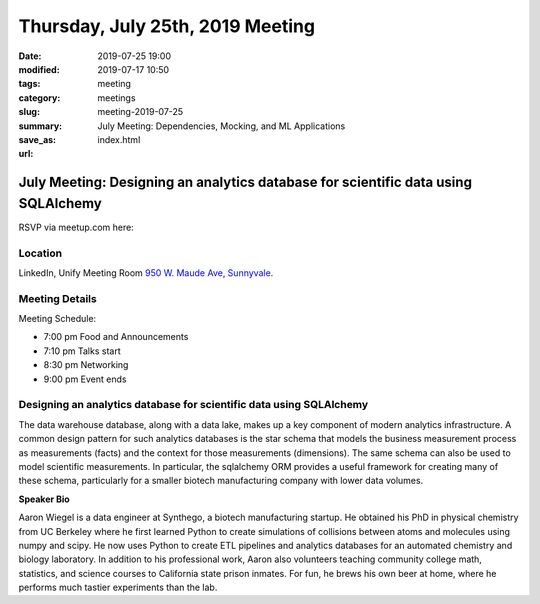 Thursday, July 25th, 2019 Meeting
##################################

:date: 2019-07-25 19:00
:modified: 2019-07-17 10:50
:tags: meeting
:category: meetings
:slug: meeting-2019-07-25
:summary: July Meeting: Dependencies, Mocking, and ML Applications
:save_as: index.html
:url:

July Meeting: Designing an analytics database for scientific data using SQLAlchemy
=========================================================

RSVP via meetup.com here:

.. raw:: html

  <a href="https://www.meetup.com/BAyPIGgies/events/262643941" data-event="260872440" class="mu-rsvp-btn">RSVP</a>

Location
--------
LinkedIn, Unify Meeting Room
`950 W. Maude Ave, Sunnyvale <https://goo.gl/maps/AeHyy41TCqj>`__.


Meeting Details
---------------
Meeting Schedule:

* 7:00 pm Food and Announcements
* 7:10 pm Talks start
* 8:30 pm Networking
* 9:00 pm Event ends

Designing an analytics database for scientific data using SQLAlchemy
------------------------------------------------------------------------
The data warehouse database, along with a data lake, makes up a key component
of modern analytics infrastructure. A common design pattern for such analytics
databases is the star schema that models the business measurement process as
measurements (facts) and the context for those measurements (dimensions). The
same schema can also be used to model scientific measurements. In particular,
the sqlalchemy ORM provides a useful framework for creating many of these
schema, particularly for a smaller biotech manufacturing company with lower
data volumes.


**Speaker Bio**

Aaron Wiegel is a data engineer at Synthego, a biotech manufacturing startup.
He obtained his PhD in physical chemistry from UC Berkeley where he first
learned Python to create simulations of collisions between atoms and molecules
using numpy and scipy. He now uses Python to create ETL pipelines and analytics
databases for an automated chemistry and biology laboratory. In addition to his
professional work, Aaron also volunteers teaching community college math,
statistics, and science courses to California state prison inmates. For fun, he
brews his own beer at home, where he performs much tastier experiments than the
lab.


.. raw:: html

  <script>!function(d,s,id){var js,fjs=d.getElementsByTagName(s)[0];if(!d.getElementById(id)){js=d.createElement(s); js.id=id;js.async=true;js.src="https://a248.e.akamai.net/secure.meetupstatic.com/s/script/2012676015776998360572/api/mu.btns.js?id=67qg1nm9sqh9jnrrcg2c20t2hm";fjs.parentNode.insertBefore(js,fjs);}}(document,"script","mu-bootjs");</script>

